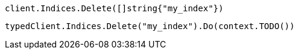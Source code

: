 // tag::low-level[]

[source,go]
----
client.Indices.Delete([]string{"my_index"})
----

// end::low-level[]


// tag::fully-typed[]

[source,go]
----
typedClient.Indices.Delete("my_index").Do(context.TODO())
----

// end::fully-typed[]